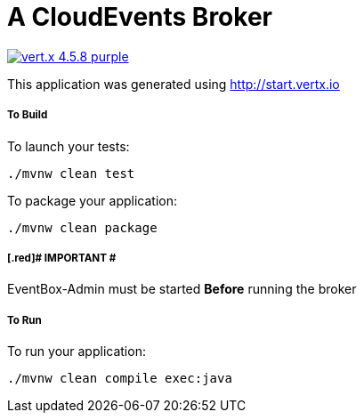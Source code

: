 = A CloudEvents Broker

image:https://img.shields.io/badge/vert.x-4.5.8-purple.svg[link="https://vertx.io"]

This application was generated using http://start.vertx.io

===== To Build
To launch your tests:
```
./mvnw clean test
```

To package your application:
```
./mvnw clean package
```

===== [.red]# IMPORTANT #
EventBox-Admin must be started **Before** running the broker

===== To Run
To run your application:
```
./mvnw clean compile exec:java
```


